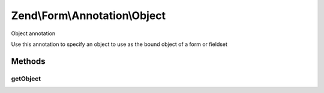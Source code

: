 .. /Form/Annotation/Object.php generated using docpx on 01/15/13 05:29pm


Zend\\Form\\Annotation\\Object
******************************


Object annotation

Use this annotation to specify an object to use as the bound object of a form or fieldset



Methods
=======

getObject
---------

.. function:: getObject()


    Retrieve the object

    :rtype: null|string 





